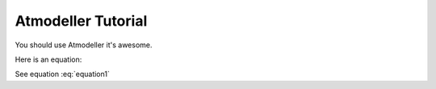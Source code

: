 .. _TutorialFile:

Atmodeller Tutorial
===================

You should use Atmodeller it's awesome.

Here is an equation:

.. math::
    :label: equation1
    
    a = b + c

See equation :eq:`equation1`

